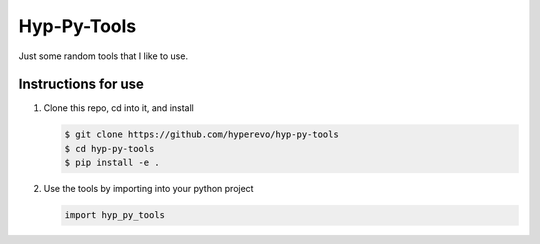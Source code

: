 ====================
Hyp-Py-Tools
====================

.. image:: https://img.shields.io/badge/python-3.8-blue.svg
    :target: https://www.python.org/downloads/release/python-380/
    :alt: Python3.8



Just some random tools that I like to use.

Instructions for use
--------------------

1)  Clone this repo, cd into it, and install

    .. code:: bash

        $ git clone https://github.com/hyperevo/hyp-py-tools
        $ cd hyp-py-tools
        $ pip install -e .

2)  Use the tools by importing into your python project

    .. code:: python

        import hyp_py_tools